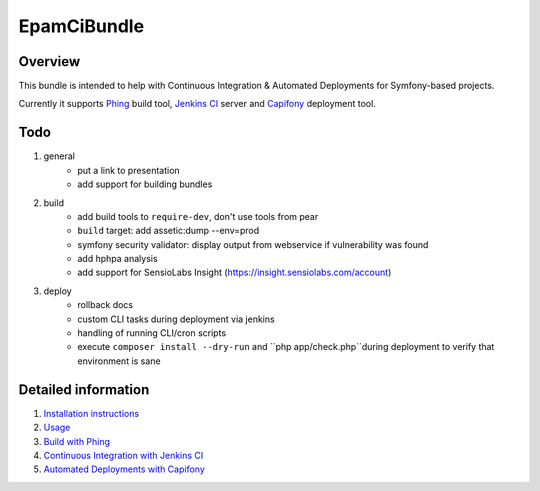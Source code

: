 EpamCiBundle
============
Overview
--------
This bundle is intended to help with Continuous Integration & Automated Deployments for Symfony-based projects.

Currently it supports Phing_ build tool, `Jenkins CI`_ server and `Capifony`_ deployment tool.

Todo
----
#. general
    - put a link to presentation
    - add support for building bundles
#. build    
    - add build tools to ``require-dev``, don't use tools from pear
    - ``build`` target: add assetic:dump --env=prod
    - symfony security validator: display output from webservice if vulnerability was found
    - add hphpa analysis
    - add support for SensioLabs Insight (https://insight.sensiolabs.com/account)
#. deploy
    - rollback docs
    - custom CLI tasks during deployment via jenkins
    - handling of running CLI/cron scripts
    - execute ``composer install --dry-run`` and ``php app/check.php``during deployment to verify that environment is
      sane

Detailed information
--------------------
#. `Installation instructions`_
#. `Usage`_
#. `Build with Phing`_
#. `Continuous Integration with Jenkins CI`_
#. `Automated Deployments with Capifony`_

.. _Installation instructions: 01-install.rst
.. _Usage: 02-usage.rst
.. _Build with Phing: 03-build-with-phing.rst
.. _Continuous Integration with Jenkins CI: 04-ci-with-jenkins.rst
.. _Automated Deployments with Capifony: 05-deploy-with-capifony.rst
.. _Phing: http://www.phing.info/
.. _Jenkins CI: http://jenkins-ci.org/
.. _Capifony: http://capifony.org/
